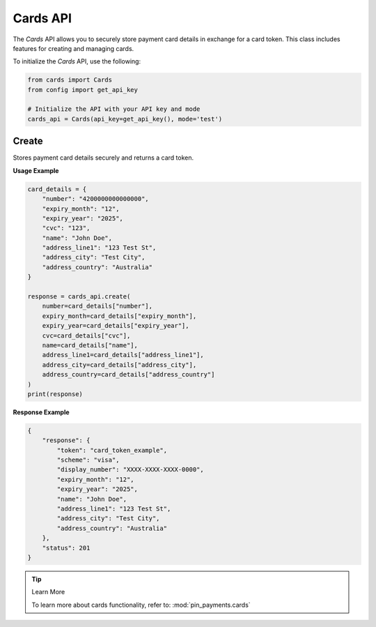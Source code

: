 Cards API
=========

The `Cards` API allows you to securely store payment card details in exchange for a card token. This class includes features for creating and managing cards.


To initialize the `Cards` API, use the following:

.. code-block:: python

    from cards import Cards
    from config import get_api_key

    # Initialize the API with your API key and mode
    cards_api = Cards(api_key=get_api_key(), mode='test')



Create
------

Stores payment card details securely and returns a card token.

**Usage Example**

.. code-block:: python

    card_details = {
        "number": "4200000000000000",
        "expiry_month": "12",
        "expiry_year": "2025",
        "cvc": "123",
        "name": "John Doe",
        "address_line1": "123 Test St",
        "address_city": "Test City",
        "address_country": "Australia"
    }

    response = cards_api.create(
        number=card_details["number"],
        expiry_month=card_details["expiry_month"],
        expiry_year=card_details["expiry_year"],
        cvc=card_details["cvc"],
        name=card_details["name"],
        address_line1=card_details["address_line1"],
        address_city=card_details["address_city"],
        address_country=card_details["address_country"]
    )
    print(response)

**Response Example**

.. code-block:: json

    {
        "response": {
            "token": "card_token_example",
            "scheme": "visa",
            "display_number": "XXXX-XXXX-XXXX-0000",
            "expiry_month": "12",
            "expiry_year": "2025",
            "name": "John Doe",
            "address_line1": "123 Test St",
            "address_city": "Test City",
            "address_country": "Australia"
        },
        "status": 201
    }

.. tip:: Learn More

    To learn more about cards functionality, refer to: :mod:`pin_payments.cards`